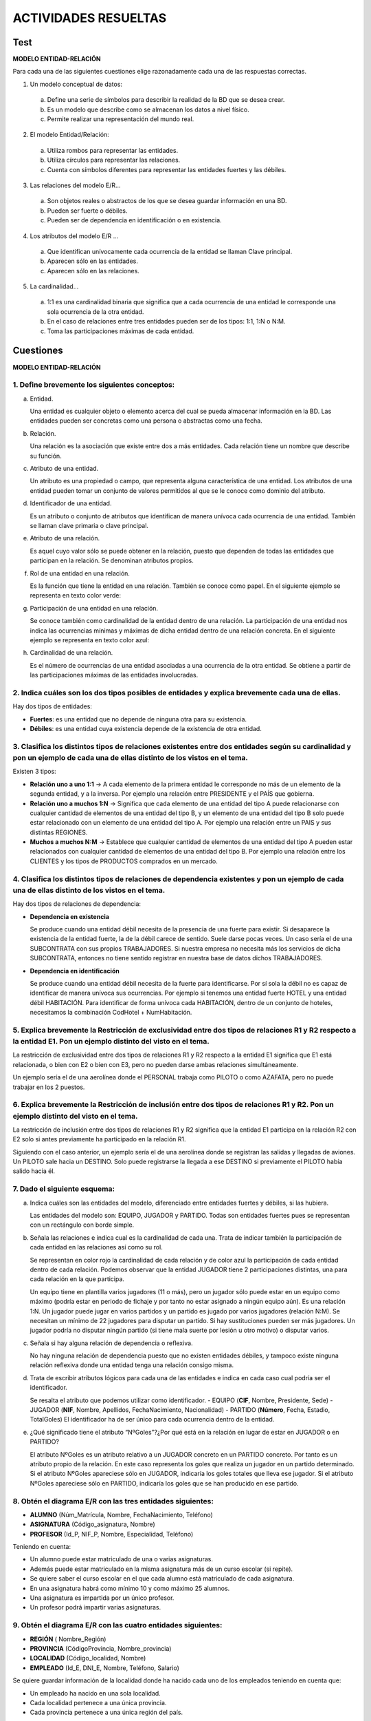 ACTIVIDADES RESUELTAS
======================


Test
-----

**MODELO ENTIDAD-RELACIÓN**

Para cada una de las siguientes cuestiones elige razonadamente cada una de las respuestas correctas.

1. Un modelo conceptual de datos:

  a. Define una serie de símbolos para describir la realidad de la BD que se desea crear.
  b. Es un modelo que describe como se almacenan los datos a nivel físico.
  c. Permite realizar una representación del mundo real.

2. El modelo Entidad/Relación:

  a. Utiliza rombos para representar las entidades.
  b. Utiliza círculos para representar las relaciones.
  c. Cuenta con símbolos diferentes para representar las entidades fuertes y las débiles.


3. Las relaciones del modelo E/R...

  a. Son objetos reales o abstractos de los que se desea guardar información en una BD.
  b. Pueden ser fuerte o débiles.
  c. Pueden ser de dependencia en identificación o en existencia.


4. Los atributos del modelo E/R ...

  a. Que identifican unívocamente cada ocurrencia de la entidad se llaman Clave principal.
  b. Aparecen sólo en las entidades.
  c. Aparecen sólo en las relaciones.


5. La cardinalidad...

  a. 1:1 es una cardinalidad binaria que significa que a cada ocurrencia de una entidad le corresponde una sola ocurrencia de la otra entidad.
  b. En el caso de relaciones entre tres entidades pueden ser de los tipos: 1:1, 1:N o N:M.
  c. Toma las participaciones máximas de cada entidad.




Cuestiones
-----------

**MODELO ENTIDAD-RELACIÓN**

1. Define brevemente los siguientes conceptos:
++++++++++++++++++++++++++++++++++++++++++++++

a) Entidad.

   Una entidad es cualquier objeto o elemento acerca del cual se pueda almacenar información en la BD. Las entidades pueden ser concretas como una persona o abstractas como una fecha.

b) Relación.

   Una relación es la asociación que existe entre dos a más entidades. Cada relación tiene un nombre que describe su función. 

c) Atributo de una entidad.

   Un atributo es una propiedad o campo, que representa alguna característica de una entidad. Los atributos de una entidad pueden tomar un conjunto de valores permitidos al que se le conoce como dominio del atributo.

d) Identificador de una entidad.

   Es un atributo o conjunto de atributos que identifican de manera unívoca cada ocurrencia de una entidad. También se llaman clave primaria o clave principal.

e) Atributo de una relación.

   Es aquel cuyo valor sólo se puede obtener en la relación, puesto que dependen de todas las entidades que participan en la relación. Se denominan atributos propios. 

f) Rol de una entidad en una relación.

   Es la función que tiene la entidad en una relación. También se conoce como papel. En el siguiente ejemplo se representa en texto color verde:

g) Participación de una entidad en una relación.

   Se conoce también como cardinalidad de la entidad dentro de una relación. La participación de una entidad nos indica las ocurrencias mínimas y máximas de dicha entidad dentro de una relación concreta. En el siguiente ejemplo se representa en texto color azul:

h) Cardinalidad de una relación.

   Es el número de ocurrencias de una entidad asociadas a una ocurrencia de la otra entidad. Se obtiene a partir de las participaciones máximas de las entidades involucradas.


2. Indica cuáles son los dos tipos posibles de entidades y explica brevemente cada una de ellas.
++++++++++++++++++++++++++++++++++++++++++++++++++++++++++++++++++++++++++++++++++++++++++++++++

Hay dos tipos de entidades: 

- **Fuertes**: es una entidad que no depende de ninguna otra para su existencia.
- **Débiles**: es una entidad cuya existencia depende de la existencia de otra entidad. 


3. Clasifica los distintos tipos de relaciones existentes entre dos entidades según su cardinalidad y pon un ejemplo de cada una de ellas distinto de los vistos en el tema.
++++++++++++++++++++++++++++++++++++++++++++++++++++++++++++++++++++++++++++++++++++++++++++++++++++++++++++++++++++++++++++++++++++++++++++++++++++++++++++++++++++++++++++++

Existen 3 tipos:

- **Relación uno a uno 1:1**  → A cada elemento de la primera entidad le corresponde no más de un elemento de la segunda entidad, y a la inversa. Por ejemplo una relación entre PRESIDENTE y el PAÍS que gobierna.
- **Relación uno a muchos 1:N** → Significa que cada elemento de una entidad del tipo A puede relacionarse con cualquier cantidad de elementos de una entidad del tipo B, y un elemento de una entidad del tipo B solo puede estar relacionado con un elemento de una entidad del tipo A. Por ejemplo una relación entre un PAIS y sus distintas REGIONES.
- **Muchos a muchos N:M** →  Establece que cualquier cantidad de elementos de una entidad del tipo A pueden estar relacionados con cualquier cantidad de elementos de una entidad del tipo B. Por ejemplo una relación entre los CLIENTES y los tipos de PRODUCTOS comprados en un mercado.


4. Clasifica los distintos tipos de relaciones de dependencia existentes y pon un ejemplo de cada una de ellas distinto de los vistos en el tema.
+++++++++++++++++++++++++++++++++++++++++++++++++++++++++++++++++++++++++++++++++++++++++++++++++++++++++++++++++++++++++++++++++++++++++++++++++++++++++

Hay dos tipos de relaciones de dependencia:

- **Dependencia en existencia**

  Se produce cuando una entidad débil necesita de la presencia de una fuerte para existir. Si desaparece la existencia de la entidad fuerte, la de la débil carece de sentido. Suele darse pocas veces. Un caso sería el de una SUBCONTRATA con sus propios TRABAJADORES.  Si nuestra empresa no necesita más los servicios de dicha SUBCONTRATA, entonces no tiene sentido registrar en nuestra base de datos dichos TRABAJADORES.

- **Dependencia en identificación**

  Se produce cuando una entidad débil necesita de la fuerte para identificarse. Por sí sola la débil no es capaz de identificar de manera unívoca sus ocurrencias. Por ejemplo si tenemos una entidad fuerte HOTEL y una entidad débil HABITACIÓN. Para identificar de forma unívoca cada HABITACIÓN, dentro de un conjunto de hoteles, necesitamos la combinación CodHotel + NumHabitación.


5. Explica brevemente la Restricción de exclusividad entre dos tipos de relaciones R1 y R2 respecto a la entidad E1. Pon un ejemplo distinto del visto en el tema.
++++++++++++++++++++++++++++++++++++++++++++++++++++++++++++++++++++++++++++++++++++++++++++++++++++++++++++++++++++++++++++++++++++++++++++++++++++++++++++++++++++

La restricción de exclusividad entre dos tipos de relaciones R1 y R2 respecto a la entidad E1 significa que E1 está relacionada, o bien con E2 o bien con E3, pero  no pueden darse ambas relaciones simultáneamente.

Un ejemplo sería el de una aerolínea donde el PERSONAL trabaja como PILOTO o como AZAFATA, pero no puede trabajar en los 2 puestos.


6. Explica brevemente la Restricción de inclusión entre dos tipos de relaciones R1 y R2. Pon un ejemplo distinto del visto en el tema.
++++++++++++++++++++++++++++++++++++++++++++++++++++++++++++++++++++++++++++++++++++++++++++++++++++++++++++++++++++++++++++++++++++++++

La restricción de inclusión entre dos tipos de relaciones R1 y R2 significa que la entidad E1 participa en la relación R2 con E2 solo si antes previamente ha participado en  la relación R1.


Siguiendo con el caso anterior, un ejemplo sería el de una aerolínea donde se registran las salidas y llegadas de aviones. Un PILOTO sale hacia un DESTINO. Solo puede registrarse la llegada a ese DESTINO si previamente el PILOTO había salido hacia él.


7. Dado el siguiente esquema:
++++++++++++++++++++++++++++++

.. image:: images/tema2-070.png


a. Indica cuáles son las entidades del modelo, diferenciado entre entidades fuertes y débiles, si las hubiera.

   Las entidades del modelo son: EQUIPO, JUGADOR y PARTIDO. Todas son entidades fuertes pues se representan con un rectángulo con borde simple. 

b. Señala las relaciones e indica cual es la cardinalidad de cada una. Trata de indicar también la participación de cada entidad en las relaciones así como su rol.

   Se representan en color rojo la cardinalidad de cada relación y de color azul la participación de cada entidad dentro de cada relación. Podemos observar que la entidad JUGADOR tiene  2 participaciones distintas, una para cada relación en la que participa.

   Un equipo tiene en plantilla varios jugadores (11 o más), pero un jugador sólo puede estar en un equipo como máximo (podría estar en periodo de fichaje y por tanto no estar asignado a ningún equipo aún). Es una relación 1:N.
   Un jugador puede jugar en varios partidos y un partido es jugado por varios jugadores (relación N:M). Se necesitan un mínimo de 22 jugadores para disputar un partido. Si hay sustituciones pueden ser más jugadores. Un jugador podría no disputar ningún partido (si tiene mala suerte por lesión u otro motivo) o disputar varios.

c. Señala si hay alguna relación de dependencia o reflexiva.

   No hay ninguna relación de dependencia puesto que no existen entidades débiles, y tampoco existe ninguna relación reflexiva donde una entidad tenga una relación consigo misma.

d. Trata de escribir atributos lógicos para cada una de las entidades e indica en cada caso cual podría ser el identificador.

   Se resalta el atributo que podemos utilizar como identificador.
   - EQUIPO (**CIF**, Nombre, Presidente, Sede)
   - JUGADOR (**NIF**, Nombre, Apellidos, FechaNacimiento, Nacionalidad)
   - PARTIDO (**Número**, Fecha, Estadio, TotalGoles)
   El identificador ha de ser único para cada ocurrencia dentro de la entidad.

e. ¿Qué significado tiene el atributo “NºGoles”?¿Por qué está en la relación en lugar de estar en JUGADOR o en PARTIDO? 

   El atributo NºGoles es un atributo relativo a un JUGADOR concreto en un PARTIDO concreto. Por tanto es un atributo propio de la relación. En este caso representa los goles que realiza un jugador en un partido determinado. 
   Si el atributo NºGoles apareciese sólo en JUGADOR, indicaría los goles totales que lleva ese jugador.
   Si el atributo NºGoles apareciese sólo en PARTIDO, indicaría los goles que se han producido en ese partido.


8. Obtén el diagrama E/R con las tres entidades siguientes:
+++++++++++++++++++++++++++++++++++++++++++++++++++++++++++

- **ALUMNO** (Núm_Matrícula, Nombre, FechaNacimiento, Teléfono)
- **ASIGNATURA** (Código_asignatura, Nombre)
- **PROFESOR** (Id_P, NIF_P, Nombre, Especialidad, Teléfono)

Teniendo en cuenta:

- Un alumno puede estar matriculado de una o varias asignaturas.
- Además puede estar matriculado en la misma asignatura más de un curso escolar (si repite).
- Se quiere saber el curso escolar en el que cada alumno está matriculado de cada asignatura.
- En una asignatura habrá como mínimo 10 y como máximo 25 alumnos.
- Una asignatura es impartida por un único profesor.
- Un profesor podrá impartir varias asignaturas.

.. image:: images/Tema2-Cuestion08.png


9. Obtén el diagrama E/R con las cuatro entidades siguientes:
+++++++++++++++++++++++++++++++++++++++++++++++++++++++++++++

- **REGIÓN** ( Nombre_Región)
- **PROVINCIA** (CódigoProvincia, Nombre_provincia)
- **LOCALIDAD** (Código_localidad, Nombre)
- **EMPLEADO** (Id_E, DNI_E, Nombre, Teléfono, Salario)

Se quiere guardar información de la localidad donde ha nacido cada uno de los empleados teniendo en cuenta que:

- Un empleado ha nacido en una sola localidad.
- Cada localidad pertenece a una única provincia.
- Cada provincia pertenece a una única región del país.

.. image:: images/Tema2-Cuestion09.png


10. Obtén el diagrama E/R con las dos entidades siguientes:
++++++++++++++++++++++++++++++++++++++++++++++++++++++++++++

- **EMPLEADO** (Id_E, DNI_E, Nombre, Teléfono, Salario)
- **DEPARTAMENTO** (Código_D, Nombre, Localización)

Teniendo en cuenta:

- Un empleado pertenece a un único departamento y en un departamento puede haber varios empleados. Pero sólo uno será el jefe del departamento.
- Un empleado podrá ser jefe o no. Si no es jefe, su jefe será el del departamento al que pertenece.

A continuación se presentan 3 soluciones. Ninguna de ellas es totalmente satisfactoria, puesto que para ello deberíamos crear una entidad separada para JEFE.
La solución 1 no nos asegura que el Jefe de un Empleado trabaje en el mismo Departamento. Igual sucede con la solución 2. La solución 3 es la mejor, aunque en este caso podrían darse varios Jefes en un Departamento.


**Solución 1**

.. image:: images/Tema2-Cuestion10a.png

**Solución 2**

.. image:: images/Tema2-Cuestion10b.png

**Solución 3**

.. image:: images/Tema2-Cuestion10c.png


11. Obtén el diagrama E/R para el siguiente supuesto.
+++++++++++++++++++++++++++++++++++++++++++++++++++++

Una empresa dedicada a la instalación de dormitorios juveniles a medida quiere realizar una base de datos donde se reflejen las ventas y montajes, para lo cual se tiene en cuenta:

- Cada modelo de dormitorio lo debe montar, al menos, dos montadores.
- El mismo montador puede montar varios modelos de dormitorios.
- De cada modelo dormitorio nos interesa conocer su código de modelo.
- El mismo montador puede montar el mismo modelo en diferentes fechas. Nos interesa conocer la fecha en la que realiza cada montaje.
- De un montador nos interesa su NIF, nombre, dirección, teléfono de contacto y el número de dormitorios que ha montado de cada modelo.
- Cada modelo de dormitorio puede ser comprado por uno o varios clientes y el mismo cliente podrá comprar uno o varios dormitorios. De un cliente nos interesa su NIF, nombre, dirección, teléfono y fecha de compra de cada modelo.

.. image:: images/Tema2-Cuestion11.png

.. note:: 
   
   Para obtener la cantidad total de dormitorios de un modelo montados por un montador no debemos poner ningún atributo. En la base de datos final sumaremos los registros que aparecen en la tabla "monta" correspondientes al montador y modelo deseados. 

12. Se desea diseñar una base de datos sobre la información de las reservas de una empresa dedicada al alquiler de automóviles teniendo en cuenta que:
++++++++++++++++++++++++++++++++++++++++++++++++++++++++++++++++++++++++++++++++++++++++++++++++++++++++++++++++++++++++++++++++++++++++++++++++++++++++++++++++++++++++

- Un determinado cliente puede tener en un momento dado hechas varias reservas.
- De cada cliente se desea almacenar su DNI, nombre, dirección y teléfono.
- Además dos clientes se diferencian por un único código.
- De cada reserva es importante registrar su número de identificación, la fecha de inicio y final de la reserva, el precio total.
- De cada coche se requiere la matrícula, el modelo, el color y la marca. Cada coche tiene un precio de alquiler por hora.
- Además en una reserva se pueden incluir varios coches de alquiler. Queremos saber los coches que incluye cada reserva y los litros de gasolina en el depósito en el momento de realizar la reserva, pues se cobrarán aparte.
- Cada cliente puede ser avalado por otro cliente de la empresa.

.. image:: images/Tema2-Cuestion12.png


13. Tenemos esta información sobre una cadena editorial:
++++++++++++++++++++++++++++++++++++++++++++++++++++++++

- La editorial tiene varias sucursales, con su domicilio, teléfono y un código de sucursal.
- Cada sucursal tiene varios empleados, de los cuales tendremos sus datos personales, DNI y teléfono. Un empleado trabaja en una única sucursal.
- En cada sucursal se publican varias revistas, de las que almacenaremos su título, número de registro, periodicidad y tipo.
- La editorial tiene periodistas (que no trabajan en las sucursales) que pueden escribir artículos para varias revistas. Almacenaremos los mismos datos que para los empleados, añadiendo su especialidad.
- Para cada revista, almacenaremos información de cada número, que incluirá la fecha, número de páginas y el número de ejemplares vendidos.


.. image:: images/Tema2-Cuestion13.png

.. note:: 
   
   Los atributos discriminantes de las entidades débiles se muestran con un círculo verde oscuro.

14. La cadena de Video-Clubs Glob-Gusters ha decidido, para mejorar su servicio, emplear una base de datos para almacenar la información referente a las películas que ofrece en alquiler. 
+++++++++++++++++++++++++++++++++++++++++++++++++++++++++++++++++++++++++++++++++++++++++++++++++++++++++++++++++++++++++++++++++++++++++++++++++++++++++++++++++++++++++++++++++++++++++++++++++

Esta información es la siguiente:

- Una película se caracteriza por su título, nacionalidad, productora y fecha. Puede haber varias películas con el mismo título pero rodadas en fechas distintas.
- En una película pueden participar varios actores (nombre, nacionalidad, sexo) algunos de ellos como actores principales.
- Una película está dirigida por un director (nombre, nacionalidad).
- De cada película se dispone de uno o varios ejemplares diferenciados por un número de ejemplar y caracterizados por su estado de conservación.
- Un ejemplar se puede encontrar alquilado a algún socio (DNI, nombre, dirección, teléfono) . Se desea almacenar la fecha de comienzo del alquiler y la de devolución.
- Un socio tiene que ser avalado por otro socio que responda de él en caso de tener problemas en el alquiler.
Los atributos discriminantes de las entidades débiles se muestran con un círculo verde oscuro.


.. image:: images/Tema2-Cuestion14.png

15. Diseñar un esquema E/R que recoja la organización de un sistema de información en el que se quiere tener los datos sobre municipios, viviendas y personas. 
+++++++++++++++++++++++++++++++++++++++++++++++++++++++++++++++++++++++++++++++++++++++++++++++++++++++++++++++++++++++++++++++++++++++++++++++++++++++++++++++++++++++++++++++++++++++++++++++++

Cada persona sólo puede habitar una vivienda, pero puede ser propietaria de varias. También nos interesa la relación de las personas con su cabeza de familia.


.. image:: images/Tema2-Cuestion15.png

.. note::
   
   Suponemos que existe un único cabeza de familia por vivienda y establecemos una restricción de relación de inclusión para exigir que dicho cabeza de familia viva en dicha vivienda. Pueden existir viviendas vacías, en las que no viva nadie.
   Hemos supuesto que una persona sólo puede vivir en una casa. 

16. Se desea diseñar una BD de una entidad bancaria que contenga información sobre los clientes, las cuentas, las sucursales y las transacciones producidas. 
+++++++++++++++++++++++++++++++++++++++++++++++++++++++++++++++++++++++++++++++++++++++++++++++++++++++++++++++++++++++++++++++++++++++++++++++++++++++++++++++++++++++++++++++++++++++++++++++++


Construir el Modelo E/R teniendo en cuenta las siguientes restricciones:

- Una transacción viene determinada por un número de transacción (único para cada cuenta), la fecha y la cantidad.
- Un cliente puede tener muchas cuentas.
- Una cuenta puede ser de muchos clientes.
- Una cuenta sólo puede estar en una sucursal.

.. image:: images/Tema2-Cuestion16.png

.. note:: 
   
   Los atributos discriminantes de las entidades débiles se muestran con un círculo verde oscuro.

17. Una base de datos para una pequeña empresa debe contener información acerca de clientes, artículos y pedidos. 
++++++++++++++++++++++++++++++++++++++++++++++++++++++++++++++++++++++++++++++++++++++++++++++++++++++++++++++++++

Hasta el momento se registran los siguientes datos en documentos varios:

- Para cada cliente: Número de cliente (único), Direcciones de envío (varias por cliente), Saldo, Límite de crédito, Descuento.
- Para cada artículo: Número de artículo (único), Fábricas que lo distribuyen, Existencias de ese artículo en cada fábrica, Descripción del artículo.
- Para cada pedido: Cada pedido se registrará en un documento impreso que tiene una cabecera y el cuerpo del pedido. - Para generar dicho informe se necesitará la siguiente información:
- La cabecera está formada por el número de cliente, dirección de envío y fecha del pedido.
- El cuerpo del pedido son varias líneas, en cada línea se especifican el número del artículo pedido y la cantidad.
- Además, se ha determinado que se debe almacenar la información de las fábricas. Sin embargo, dado el uso de distribuidores, se usará: Número de la fábrica (único) y Teléfono de contacto.
- Y se desean ver cuántos artículos (en total) provee la fábrica. También, por información estratégica, se podría incluir información de fábricas alternativas respecto de las que ya fabrican artículos para esta empresa.

.. image:: images/Tema2-Cuestion17.png

18. Se pide hacer el diagrama ER para la base de datos que represente esta información. Le contratan para hacer una BD que permita apoyar la gestión de un sistema de ventas.
+++++++++++++++++++++++++++++++++++++++++++++++++++++++++++++++++++++++++++++++++++++++++++++++++++++++++++++++++++++++++++++++++++++++++++++++++++++++++++++++++++++++++++++++++++++++++++++++++

La empresa necesita llevar un control de proveedores, clientes, productos y ventas. Un proveedor tiene un código único, nombre, dirección, teléfono y página web. Un cliente también tiene un código único, nombre, dirección, pero puede tener varios teléfonos de contacto. La dirección se entiende por calle, número, comuna y ciudad.

Un producto tiene un id único, nombre, precio actual, stock y nombre del proveedor. Además se organizan en categorías, y cada producto va sólo en una categoría. Una categoría tiene id, nombre y descripción. Por razones de contabilidad, se debe registrar la información de cada venta con un id, fecha, cliente, descuento y monto final. Además se debe guardar el precio al momento de la venta, la cantidad vendida y el monto total por el producto. 

.. image:: images/Tema2-Cuestion18.png

**MODELO ENTIDAD-RELACIÓN EXTENDIDO**

19. El departamento de formación de una empresa desea construir una base de datos para planificar y gestionar la formación de sus empleados.
+++++++++++++++++++++++++++++++++++++++++++++++++++++++++++++++++++++++++++++++++++++++++++++++++++++++++++++++++++++++++++++++++++++++++++++++++++++++++++++++++++++++++++++++++++++++++++++++++

La empresa organiza cursos internos de formación de los que se desea conocer el código de curso, el nombre, una descripción, el número de horas de duración y el coste del curso.

Un curso puede tener como prerrequisito haber realizado otro u otros previamente, y a su vez, la realización de un curso puede ser prerrequisito de otros. Un curso que es un prerrequisito de otro puede serlo de forma obligatoria o sólo recomendable.

Un mismo curso tiene diferentes ediciones, es decir, se imparte en diferentes lugares, fechas y con diferentes horarios (intensivo, de mañana o de tarde). En una misma fecha de inicio sólo puede impartirse una edición de un mismo curso.

Los cursos se imparten por personal de la propia empresa.

De los empleados se desea almacenar su código de empleado, nombre y apellidos, dirección, teléfono, NIF (Número de Identificación Fiscal), fecha de nacimiento, nacionalidad, sexo, firma y salario, así como si está o no capacitado para impartir cursos.

Un mismo empleado puede ser docente en una edición de un curso y alumno en otra edición, pero nunca puede ser ambas cosas a la vez (en una misma edición de curso o lo imparte o lo recibe).

Realiza el Modelo Entidad/Relación

.. image:: images/Tema2-Cuestion19.png

> Los atributos discriminantes de las entidades débiles se muestran con un círculo verde oscuro.
> Suponemos que cada edición de un curso puede ser impartida por un único docente.
> Establecemos una restricción de exclusión entre las relaciones recibe e imparte.

20. Una Empresa decide informatizar su gestión de nóminas. Del resultado del análisis realizado, se obtienen las siguientes informaciones:
+++++++++++++++++++++++++++++++++++++++++++++++++++++++++++++++++++++++++++++++++++++++++++++++++++++++++++++++++++++++++++++++++++++++++++++++++++++++++++++++++++++++++++++++++++++++++++++++++

- A cada empleado se le entregan múltiples nóminas a lo largo de su vida laboral en la empresa y al menos una mensualmente.
- A cada empleado se le asigna un número de empleado en el momento de su incorporación a la empresa, y éste es el número usado a efectos internos de identificación. Además, se registran el Número de Identificación Fiscal del empleado, nombre, número de hijos, porcentaje de retención para Hacienda, datos de cuenta corriente en la que se le ingresa el dinero (banco, sucursal y número de cuenta) y departamentos en los que trabaja.
- Un empleado puede trabajar en varios departamentos y en cada uno de ellos trabajará con un función distinta.
- De un departamento se mantiene el nombre y cada una de sus posibles sedes.
- Son datos propios de una nómina el ingreso total percibido por el empleado y el descuento total aplicado.
- La distinción entre dos nóminas se hará, además de mediante el número de identificación del empleado, mediante el ejercicio fiscal y número de mes al que pertenece y con un número de orden en el caso de varias nóminas recibidas el mismo mes.
- Cada nómina consta de varias líneas (al menos una de ingresos) y cada línea se identifica por un número de línea dentro de la correspondiente nómina.
- Una línea puede corresponder a un ingreso o a un descuento. En ambos casos, se recoge la cantidad que corresponde a la línea (en positivo si se trata de un ingreso o en negativo si se trata de un descuento); en el caso de los descuentos, se recoge la base sobre la cual se aplica y el porcentaje que se aplica para el cálculo de éstos.
- Toda línea de ingreso de una nómina responde a un único concepto retributivo.
- En un mismo justificante, puede haber varias líneas que respondan al mismo concepto retributivo.
- De los conceptos retributivos se mantiene un código y una descripción.

Realiza el Modelo Entidad/Relación

.. image:: images/Tema2-Cuestion20.png

.. note:: 

   Los atributos discriminantes de las entidades débiles se muestran con un círculo verde oscuro.
   Suponemos que en una misma sede se ubica un único departamento. Si hubiésemos supuesto que podría haber varios, la relación sería N:M. Suponemos que para cada empleado tenemos una sola cuenta para el ingreso de nómina.

21. La ministra de Medio Ambiente ha decidido crear un sistema de información sobre los parques naturales gestionados por cada comunidad autónoma. 
+++++++++++++++++++++++++++++++++++++++++++++++++++++++++++++++++++++++++++++++++++++++++++++++++++++++++++++++++++++++++++++++++++++++++++++++++++++++++++++++++++++++++++++++++++++++++++++++++

Después de realizar un detallado análisis, se ha llegado a las siguientes conclusiones:

- Una comunidad autónoma (CA) puede tener varios parques naturales. En toda comunidad autónoma existe uno y sólo un organismo responsable de los parques. Un parque puede estar compartido por más de una comunidad.
- Un parque natural se identifica por un nombre, fue declarado en una fecha, se compone de varias áreas identificadas por un nombre y caracterizadas por una determinada extensión. Por motivos de eficiencia se desea favorecer las consultas referentes al número de parques existentes en cada comunidad y la superficie total declarada parque natural en cada CA.
- En cada área forzosamente residen especies que pueden ser de tres tipos: vegetales, animales y minerales. Cada especie tiene una denominación científica, una denominación vulgar y un número inventariado de individuos por área. De las especies vegetales se desea saber si tienen floración y en qué periodo se produce ésta; de las animales se desea saber su tipo de alimentación (herbívora, carnívora u omnívora) y sus periodos de celo; de las minerales se	desea saber si se trata de cristales o de rocas.
- Además, interesa registrar qué especies sirven de alimento a otras especies, teniendo en cuenta que ninguna especie mineral se considera alimento de cualquier otra especie y que una especie vegetal no se alimenta de ninguna otra especie.
- Del personal del parque se guarda el DNI, número de seguridad social, nombre, dirección, teléfonos (domicilio, móvil) y sueldo. Se distinguen los siguientes tipos de personal:

  - Personal de gestión: registra los datos de los visitantes del parque y están destinados en una entrada del parque (las entradas se identifican por un número).
  - Personal de vigilancia: vigila un área determinada del parque que recorre en un vehículo (tipo y matrícula).
  - Personal investigador: Tiene una titulación que ha de recogerse y pueden realizar (incluso conjuntamente) proyectos de investigación sobre una determinada especie. Un proyecto de investigación tiene un presupuesto y un periodo de realización. 
  - Personal de conservación: mantiene y conserva un área determinada del parque. Cada uno lo realiza en una especialidad determinada (limpieza, caninos...). 

- Un visitante (DNI, nombre, domicilio y profesión) debe alojarse dentro de los alojamientos de que dispone el parque; éstos tienen una capacidad limitada y tienen una determinada categoría. 
- Los alojamientos organizan excursiones al parque, en vehículo o a pie, en determinados días de la semana y a una hora determinada. A estas excursiones puede acudir cualquier visitante del parque.
- Por comodidad, suponemos que un visitante tiene, obligatoriamente, que alojarse en el parque. Suponemos también, que cada vigilante tiene su vehículo propio que sólo utiliza él. 


.. image:: images/Tema2-Cuestion21.png

.. note::
 
   Por motivos de claridad no representaremos en el diagrama los atributos de las entidades. Sólo aparecerán en él los atributos propios de las relaciones.
   Los atributos de cada entidad son los siguientes (clave principal en negrita):


	- ComunidadAutónoma → **CodCA**, Nombre, OrgResponsable.
	- ParqueNatural → **CodPN**, Nombre, FechaDeclaración.
	- Entrada → **CodEntrada**.
	- Área → **Nombre**, Extensión.
	- Personal → **DNI**, NSS, Nombre, Dirección, TfnoDomicilio, TfnoMóvil, Sueldo.
	- Investigador → Titulación.
	- Conservador → Tarea.
	- Gestor → .
	- Vigilante → .
	- Vehículo → **Matrícula**, Tipo. 
	- Proyecto → **CodProy**, Presupuesto, FechaInicio, FechaFin.
	- Especie → **CodEspecie**, NombreCientífico, NombreVulgar.
	- Animal → Alimentación (carnívoro, herbívoro, omnívoro), PeriodoCelo.
	- Vegetal → Floración (sí,no), PeriodoFloración.
	- Mineral → Tipo (cristal, roca).
	- Visitante → **DNI**, Nombre, Domicilio, Profesión.
	- Alojamiento → **CodAlojamiento**, Categoría, Capacidad.
	- Excursión → **CodExcursión**, Fecha, Hora, Pie (sí/no).
    
    
Para algunos atributos hemos puesto entre paréntesis el dominio de valores que admite.



**MODELO RELACIONAL**

En las soluciones aparece primero el diagrama Entidad-Relación de referencia por motivos de completitud.

22. Obtén el diagrama Relacional a partir el E/R obtenido en la cuestión 8.
+++++++++++++++++++++++++++++++++++++++++++++++++++++++++++++++++++++++++++++

El diagrama E/R es:

.. image:: images/Tema2-Cuestion08.png

Su diagrama Relacional es:

.. image:: images/Tema2-Cuestion22.png

.. note::
   
   Hemos añadido CursoEscolar como parte de la clave principal de la tabla Recibe porque un alumno puede estar matriculado varias veces de la misma asignatura. Esto haría que la pareja (NumMat,CodAsignatura) se pudiese repetir y, por tanto, no sirviese como clave principal.


23. Obtén el diagrama Relacional a partir el E/R obtenido en la cuestión 9.
++++++++++++++++++++++++++++++++++++++++++++++++++++++++++++++++++++++++++++++++++

El diagrama E/R es:

.. image:: images/Tema2-Cuestion09.png

Su diagrama Relacional es:

.. image:: images/Tema2-Cuestion23.png


24. Obtén el diagrama Relacional a partir el E/R obtenido en la cuestión 10.
++++++++++++++++++++++++++++++++++++++++++++++++++++++++++++++++++++++++++++++++++++++

**Solución 1**

El diagrama E/R es:

.. image:: images/Tema2-Cuestion10a.png

Su diagrama Relacional es:

.. image:: images/Tema2-Cuestion24a.png


**Solución 2**

Su diagrama E/R es:

.. image:: images/Tema2-Cuestion10b.png

Su diagrama Relacional es:

.. image:: images/Tema2-Cuestion24b.png


**Solución 3**

El diagrama E/R es:

.. image:: images/Tema2-Cuestion10c.png

Su diagrama Relacional es:

.. image:: images/Tema2-Cuestion24c.png


**Solución final**

El diagrama E/R es:

.. image:: images/Tema2-Cuestion10d.png

Su diagrama Relacional es:

.. image:: images/Tema2-Cuestion24d.png


25. Obtén el diagrama Relacional a partir el E/R obtenido en la cuestión 11.
++++++++++++++++++++++++++++++++++++++++++++++++++++++++++++++++++++++++++++++++++

El diagrama E/R es:

.. image:: images/Tema2-Cuestion11.png

Su diagrama Relacional es:

.. image:: images/Tema2-Cuestion25.png


.. note::

  Un mismo cliente puede comprar un modelo en distintas fechas. Por tanto la combinación (NIF_C, Modelo) puede repetirse, por tanto no podría funcionar como PK. Si añadimos FechaCompra a la clave primaria sí, siempre que entendamos que no puede comprar el mismo modelo varias veces el mismo día.  Igualmente ocurre en la relación del montador con el modelo de dormitorio.


26. Obtén el diagrama Relacional a partir el E/R obtenido en la cuestión 12.
+++++++++++++++++++++++++++++++++++++++++++++++++++++++++++++++++++++++++++++++

El diagrama E/R es:

.. image:: images/Tema2-Cuestion12.png

Su diagrama Relacional es:

.. image:: images/Tema2-Cuestion26.png


27. Obtén el diagrama Relacional a partir el E/R obtenido en la cuestión 13.
+++++++++++++++++++++++++++++++++++++++++++++++++++++++++++++++++++++++++++++++++++

El diagrama E/R es:

.. image:: images/Tema2-Cuestion13.png

Su diagrama Relacional es:

.. image:: images/Tema2-Cuestion27.png


28. Obtén el diagrama Relacional a partir el E/R obtenido en la cuestión 14.
++++++++++++++++++++++++++++++++++++++++++++++++++++++++++++++++++++++++++++++

El diagrama E/R es:

.. image:: images/Tema2-Cuestion14.png

Su diagrama Relacional es:

.. image:: images/Tema2-Cuestion28.png



29. Obtén el diagrama Relacional a partir el E/R obtenido en la cuestión 15.
+++++++++++++++++++++++++++++++++++++++++++++++++++++++++++++++++++++++++++++

El diagrama E/R es:

.. image:: images/Tema2-Cuestion15.png

Su diagrama Relacional es:

.. image:: images/Tema2-Cuestion29.png



30. Obtén el diagrama Relacional a partir el E/R obtenido en la cuestión 16.
++++++++++++++++++++++++++++++++++++++++++++++++++++++++++++++++++++++++++++++

El diagrama E/R es:

.. image:: images/Tema2-Cuestion16.png

Su diagrama Relacional es:

.. image:: images/Tema2-Cuestion30.png


31. Obtén el diagrama Relacional a partir el E/R obtenido en la cuestión 17.
++++++++++++++++++++++++++++++++++++++++++++++++++++++++++++++++++++++++++++++

El diagrama E/R es:

.. image:: images/Tema2-Cuestion17.png

Su diagrama Relacional es:

.. image:: images/Tema2-Cuestion31.png


32. Obtén el diagrama Relacional a partir el E/R obtenido en la cuestión 18.
++++++++++++++++++++++++++++++++++++++++++++++++++++++++++++++++++++++++++++++

El diagrama E/R es:

.. image:: images/Tema2-Cuestion18.png

Su diagrama Relacional es:

.. image:: images/Tema2-Cuestion32.png


33. Obtén el diagrama Relacional a partir el E/R obtenido en la cuestión 19.
++++++++++++++++++++++++++++++++++++++++++++++++++++++++++++++++++++++++++++++

El diagrama E/R es:

.. image:: images/Tema2-Cuestion19.png

Su diagrama Relacional es:

.. image:: images/Tema2-Cuestion33.png


34. Obtén el diagrama Relacional a partir el E/R obtenido en la cuestión 20.
++++++++++++++++++++++++++++++++++++++++++++++++++++++++++++++++++++++++++++++

El diagrama E/R es:

.. image:: images/Tema2-Cuestion20.png

Su diagrama Relacional es:


Vamos a realizar una aproximación inicial y después simplificaremos el esquema.

**Solución 1**

Dentro de la tabla Empleado descomponemos el atributo compuesto Cuenta en 3 campos. Como resulta, además, que la Cuenta participa en otras relaciones, creamos una tabla para ella.

.. image:: images/Tema2-Cuestion34a.png

**Solución 2**

Como se puede observar en la solución anterior nos quedaban claves primarias compuestas por numerosos campos. Podemos simplificar esto creando un nueva clave primaria para su identificación (posteriormente puede implementarse mediante un código autononúmerico) y pasando la clave primaria compuesta anterior a clave alternativa. Para no perder contenido semántico debemos establecer una restricción de unicidad en dicha clave alternativa. 
Asimismo hemos eliminado la tabla Línea, puesto que no participa en ninguna relación fuera la jerarquía, y sus campos han pasado a las entidades subtipo.

.. image:: images/Tema2-Cuestion34b.png


35. Obtén el diagrama Relacional a partir el E/R obtenido en la cuestión 21.
++++++++++++++++++++++++++++++++++++++++++++++++++++++++++++++++++++++++++++++

El diagrama E/R es:

.. image:: images/Tema2-Cuestion21.png

Su diagrama Relacional es:

.. image:: images/Tema2-Cuestion35.png



Prácticas
----------

**MODELO ENTIDAD-RELACIÓN**

PRÁCTICA 1 
+++++++++++

.. admonition:: PLANTEAMIENTO

   OBJETIVO: Aprender el uso básico del programa Dia, que utilizaremos para para realizar diagramas. En concreto diagramas ER extendidos y relacionales.

   ENUNCIADO: Instala el programa Dia y la hoja de símbolos EER.zip para los símbolos utilizados en diagramas Entidad-Relación extendidos. Con la ayuda del profesor, examina la forma de uso de dicho programa.

Para ello deberás seguir los siguientes pasos:

1. Descarga de la plataforma Moodle el programa Dia.
2. Procede a su instalación.
3. Ejecutalo por primera vez para que se cree una subcarpeta .dia en tu directorio personal.

.. image:: images/tema2-072.png

4. Descarga de la plataforma Moodle el archivo EER.zip que contiene los símbolos necesarios para diagramas E/R extendidos (Extended Entity-Relationship).
5. Copia este archivo a la subcarpeta .dia y descomprímelo ahí.

.. image:: images/tema2-073.png

6. Se generará un nuevo archivo LICENSE y dos carpetas:  shapes y sheets.
7. Reinicia el programa Dia.
8. Debajo de las herramientas, selecciona Otras hojas → EER.

.. image:: images/tema2-074.png
.. image:: images/tema2-075.png



PRÁCTICA 2
+++++++++++

.. admonition:: PLANTEAMIENTO
 
   OBJETIVO: Recordar todo lo visto en el tema 1 ahora que ya somos capaces de crear diagramas que modelen la realidad de nuestro problemas.
   
   ENUNCIADO: Responde a las siguientes cuestiones.

Con ayuda de el profesor y lo visto sobre el tema referente al modelo relacional deberás:


a) Realizar el paso a tablas de la cuestión 6.2.8.

- ALUMNO (Núm_Matrícula, Nombre, FechaNacimiento, Teléfono)
- ASIGNATURA (Código_asignatura, Nombre)
- PROFESOR (Id_P, NIF_P, Nombre, Especialidad, Teléfono)

b) Crea la BD que resulta en Microsoft ACCESS o LibreOffice BASE eligiendo los tipos de datos y las restricciones.
c) Introduce 7 registros en la tabla ASIGNATURAS, 4 en la tabla PROFESORES y 15 en la tabla ALUMNOS. Además resultará una tabla MATRÍCULAS que deberás completar con el curso escolar en que cada alumno ha estado matriculado de cada asignatura. Asígnalos como estimes más oportuno. Recuerda que en cada asignatura habrá un mínimo de 10 alumnos.
d) En la tabla PROFESORES mueva la columna TELEFONO a la izquierda de la columna ESPECIALIDAD. Pruebe otros movimientos.
e) Oculte las columnas Fecha_nac y Tlfno de la tabla ALUMNOS. Vuelva a mostrarlas. Pruebe otras.
f) Diseñar una consulta del tipo Eliminación capaz de eliminar de la tabla ALUMNOS solo aquellos registros comprendidos entre dos fechasNac límite que nos deberá preguntar cada vez que ejecutemos la consulta (Parametros).
g) Crea una nueva consulta en la que muestres el no de matrícula, el nombre y la asignatura en la que está o ha estado matriculado cada alumno, incluyendo el curso de la matrícula.
h) Crea un formulario para la consulta que hemos creado en el punto anterior. El formulario deberá ser de Tipo Tabular y con todos los campos de la consulta.
i) Crea un informe para la consulta anterior. El informe será de tipo tabular con todos los campos de la consulta y deberá estar ordenado por NoMatrícula.
j) Modifica el aspecto del titulo del formulario añadiendo colores, bordes y cambiando el tipo de letra.


PRÁCTICA 3
+++++++++++

.. admonition:: PLANTEAMIENTO

	OBJETIVO: Recordar todo lo visto en el tema 1 ahora que ya somos capaces de crear diagramas que modelen la realidad de nuestro problemas.

	ENUNCIADO: Responde a las siguientes cuestiones.


Con ayuda del profesor deberás:

a) Realizar el paso a tablas de la cuestión 6.2.10.
b) Crea la BD que resulta en Microsoft ACCESS o LibreOffice BASE eligiendo los tipos de datos y las restricciones. 
c) Introduce registros en cada una de las tablas.
d) Inventa cinco consultas y ejecútalas.
e) Para una de las consultas anteriores Crea un formulario de tipo Tabular y modifica un poco su aspecto.
f) Para la misma consulta que hayas elegido en el apartado anterior, crea un informe de Tipo Tabular y con todos los campos de la consulta.


**MODELO ENTIDAD-RELACIÓN EXTENDIDO**

PRÁCTICA 4
+++++++++++

.. admonition:: PLANTEAMIENTO

	OBJETIVO: Recordar todo lo visto previamente y ampliarlo con lo nuevo aprendido en este tema.
	
	ENUNCIADO: Resuelve los apartados siguientes.


a) Realizar el modelo Entidad-Relación para modelar la situación real siguiente:

- Queremos crear una base de datos para una empresa que fabrica y distribuye electrodomésticos. Debe contener información acerca de los departamentos, los empleados, los artículos, los clientes y los pedidos.
- De los departamentos queremos saber su código de identificación y el presupuesto medio con el que cuenta. Dicho presupuesto medio no podrá superar nunca los 60.000 €. Los departamentos se agrupan en sectores: Financiero, Productivo, Recursos Humanos y Ventas. De los departamentos financieros queremos saber también y su dirección y la entidad bancaria con la que trabajan. De los departamentos del sector productivo queremos conocer los artículos que fabrican.
- De los empleados guardaremos su NIF, nombre, dirección, fecha de nacimiento y departamento en el que trabajan. Cada empleado trabaja en un único departamento.
- De cada artículo: Número de artículo (único), nombre, Departamento que lo fabrica y existencias de ese artículo en cada departamento.
- Para cada cliente: Número de cliente (único), Direcciones de envío (varias por cliente), Saldo, Límite de crédito (depende del cliente, pero en ningún caso debe superar los 18.000 €), Descuento.
- Para cada pedido: número del pedido (único para cada cliente), dirección de envío y fecha del pedido.
- Además queremos saber el número de artículos de cada tipo que incluye cada pedido.

b) Con ayuda de la profesor, obtendrás el modelo relacional que aprenderás a realizar un poco más adelante.
c) Crea la BD que resulta en Microsoft ACCESS o LibreOffice BASE eligiendo los tipos de datos y las restricciones.
d) Introduce registros en cada una de las tablas.
e) Inventa cinco consultas y ejecútalas.
f) Para una de las consultas anteriores Crea un formulario de tipo Tabular y modifica un poco su aspecto.
g) Para la misma consulta que hayas elegido en el apartado anterior, crea un informe de Tipo Tabular y con todos los campos de la consulta.


**MODELO RELACIONAL**

PRÁCTICA 5
++++++++++

.. admonition:: PLANTEAMIENTO
   
   OBJETIVO: Recordar todo lo visto y ampliarlo con lo nuevo aprendido.
   
   ENUNCIADO: Resuelve los apartados siguientes.

A continuación mostramos un modelo E/R (hemos simplificado el número de atributos) del que se ha obtenido el correspondiente esquema relacional.

.. image:: images/tema2-076.png


a) Crea la BD en un SGBD doméstico (Microsoft ACCESS o LibreOffice BASE) teniendo en cuenta la siguiente información adicional:

.. image:: images/tema2-078.png

.. csv-table:: CLIENTE	
   :header: CAMPO, TIPO, TAMAÑO, PREDETERMINADO, VALIDACIÓN

   Código Cliente, Autonumérico,,,
   Nombre, Texto, 50,,No vacío
   Apellidos, Texto, 50,,
   Empresa, Texto, 50,,
   Puesto, Texto, 50,,
   Dirección, Texto, 50,,
   Población, Texto, 25, Écija,
   CP, Texto, 5, 41400,
   Provincia, Texto, 25, Sevilla,
   Teléfono, Texto, 9,,
   Fecha_Nacimiento, Fecha/hora,,,


.. csv-table:: ARTÍCULO
   :header: CAMPO, TIPO, PROPIEDADES, PREDETERMINADO, VALIDACIÓN

   Código Artículo, Autonumérico,,,
   Nombre, Texto,,,No vacío
   Descripción, Texto,,,No vacío
   Precio/unidad, Moneda, No negativo,,No vacío
   Unidades en stock, Numérico, "[0,100]",,
   Stock de Seguridad, Numérico, No inferior a 2, 2
   Imagen, Objeto OLE,,,



.. csv-table:: COMPRA
   :header: CAMPO, TIPO, PROPIEDADES, PREDETERMINADO, VALIDACIÓN

   Código Cliente, Numérico, Se seleccionarán desde la tabla Cliente,,
   Código Artículo, Numérico, Se elegirán de la tabla Artículo,,
   Fecha, Fecha/hora,,Fecha_Actual,
   Unidades, Numérico,No negativo,,No inferior a 1

b) Introduce los datos siguientes en la BD.


.. csv-table:: CLIENTE	
   :header: Cod_Cli, Nombre, Apellidos, Empresa, Puesto, Dirección, Población, CP, Provincia, Teléfono, Fecha_nac

   1, José, Fernández Ruiz, Estudio Cero, Gerente, "Cervantes,13", Écija, 41400, Sevilla, 656789043, 13/06/1968
   2, Luis, Fernández Chacón, Beep, Dependiente, "Aurora, 4", Écija, 41400, Sevilla, 675894566, 24/05/1982
   3, Antonio, Ruiz Gómez, Comar, Dependiente, "Osuna, 23", Écija, 41400, Sevilla, 654345544, 06/08/1989
   4, Andrea, Romero Vázquez, Estudio Cero, Dependiente, "Cervantes, 25", Écija, 41400, Sevilla, 646765657, 23/11/1974
   5, José, Pérez Pérez, Beep, Gerente, "Córdoba, 10", Écija, 41400, Sevilla, 645345543, 10/04/1978


.. csv-table:: ARTÍCULO
   :header: Cod_Art, Nombre, Descripción, Precio/Unidad, Unidades en stock, Stock Seg, Imagen

   1, NETGEAR switch prosafe, Switch 8 puertos GigabitEthernet, 125 €, 3, 2,
   2, Switch SRW224G4-EU de Linksys, CISCO switch 24 puertos 10/100, "202,43 €", 2, 2, 
   3, Switch D-link, D-Link smart switch 16 puertos, "149,90 €", 7, 4, 
   4, Switch D-link, D-Link smart switch 48 puertos, "489,00 €", 4, 2,


.. csv-table:: COMPRA
   :header: Cod_Cli, Cod_Art, Fecha, Unidad

   1, 1, 13/10/2010, 2
   1, 2, 13/10/2010, 1
   2, 3, 15/10/2010, 1
   2, 4, 15/10/2010, 1
   3, 1, 15/10/2010, 2
   4, 2, 15/10/2010, 1
   5, 3, 15/10/2010, 3
   1, 4, 16/10/2010, 1
   1, 1, 16/10/2010, 2
   2, 2, 17/10/2010, 1
   3, 3, 18/10/2010, 4
   4, 4, 19/10/2010, 2
   5, 1, 19/10/2010, 1


c) Diseña un formulario para introducir los datos de cada compra.
d) Diseña un informe donde se resuman los pedidos para cada cliente.

.. image:: images/tema2-080.png


e) Realiza las siguientes consultas de la BD.

  1) Mostrar los nombres y apellidos de los clientes llamados José o Luis ordenados alfabéticamente por nombres.
  2) Obtener el nombre y el teléfono de los clientes cuya edad está comprendida entre 20 y 25 años ordenados por edad.
  3) Mostrar nombre y apellidos de los clientes que no tengan teléfono.
  4) Mostrar aquellos productos cuyo stock en almacén sea menor que cuatro.
  5) Mostrar el nombre, la descripción y la imagen de los productos que valgan menos de 200 €.


PRÁCTICA 6
+++++++++++

.. admonition:: PLANTEAMIENTO
   
   OBJETIVO: Recordar todo lo visto hasta el momento.
   
   ENUNCIADO: Resuelve los apartados siguientes.


Queremos un sistema de gestión de datos de un hospital. En él queremos guardar la información para cada uno de los ingresos hospitalarios indicando el paciente objeto del ingreso y el médico que autoriza el mismo. A continuación mostramos el modelo E/R que resulta del análisis de datos.

.. image:: images/tema2-081.png

Las tablas que resultan para dicha BD tendrán los campos que se muestran a continuación:


.. csv-table:: MÉDICOS
   :header: Campo, Tipo, Largo, Otros

   Codigo identificación, Texto, 4, Campo Clave
   Nombre del Médico, Texto, 15,
   Apellidos del Médico, Texto, 30,
   Especialidad, Texto, 25,
   Fecha de ingreso, Fecha,,
   Cargo, Texto, 25,
   Número de Colegiado, Número,,
   Observaciones, Memo,,


.. csv-table:: PACIENTES
   :header: Campo, Tipo, Largo, Otros

   N Seguridad Social, Texto, 15,
   Nombre, Texto, 15,
   Apellidos, Texto, 30,
   Domicilio, Texto, 30,
   Población, Texto, 25,
   Provincia, Texto, 15,
   Código Postal, Texto, 5,
   Teléfono, Texto, 12,
   Número de Historial, Texto, 9, Campo Clave
   Sexo, Texto, 1, Regla de validación: "H" o "M"


.. csv-table:: INGRESOS
   :header: Campo, Tipo, Largo, Otros

   Número de Ingreso, Autonumérico,,Campo Clave
   Número de Historial, Texto, 9,
   Fecha de Ingreso, Fecha,,
   Código de Identificación, Texto, 4,
   Número de planta, Número,,
   Número de cama, Número,,
   Alérgico, Sí/No,,
   Observaciones, Memo,,
   Coste del tratamiento, Número,, Formato de moneda
   Diagnóstico, Texto, 40,


a) Crea el modelo Relacional a partir del cual se habrán deducido dichas tablas
b) Crea la BD en  Microsoft ACCESS o LibreOffice BASE teniendo en cuenta la información adicional que se muestra en las tablas anteriores.
c) Introduce los datos siguientes en la BD.

Las tabla se dividen en dos porque contienen muchas columnas

.. csv-table:: PACIENTES (inicio)
   :header: N Seguridad Social, Nombre, Apellidos, Domicilio, Población

   08/7888888, José Eduardo, Romerales Pinto, "C/ Azorín, 34 3o", Móstoles
   08/7234823, Ángel, Ruíz Picasso, "C/ Salmerón, 212", Madrid
   08/7333333, Mercedes, Romero Carvajal, "C/ Málaga, 13", Móstoles
   08/7555555, Martín, Fernández López, "C/ Sastres, 21", Madrid

.. csv-table:: PACIENTES (continuación)
   :header: Provincia, Código Postal, Teléfono, Número de Historial, Sexo

   Madrid, 28935, 91-345-87-45, 10203-F, H
   Madrid, 28028, 91-565-34-33, 11454-L, H
   Madrid, 28935, 91-455-67-45, 14546-E, M
   Madrid, 28028, 91-333-33-33, 15413-S, H


.. csv-table:: INGRESOS (inicio)
   :header: Número de Ingreso, Número de Hist., Fecha de Ingreso, Código de Identi., Número de planta

   1, 10203-F, 23/01/2009, AJH, 5
   2, 15413-S, 13/03/2009, RLQ, 2
   3, 11454-L, 25/05/2009, RLQ, 3
   4, 15413-S, 29/01/2010, CEM, 2
   5, 14546-E, 24-02/2010, AJH, 1


.. csv-table:: INGRESOS (continuación)
   :header: Número de cama, Alérgico, Observaciones

   121, No, Epiléptico
   5, Sí, Alérgico a la penicilina
   31, No,
   13, No, 
   5, Sí, Alérgico al Paidoterín


.. csv-table:: MÉDICOS (inicio)
   :header: Código de Ident., Nombre del Médico, Apellidos del Médico, Especialidad, Fecha toma posesión

   AJH, Antonio, Jaén Hernández, Pediatría, 12-08-82
   CEM, Carmen, Esterill Manrique, Psiquiatría, 13-02-92
   RLQ, Rocío, López Quijada, Médico de familia, 23-09-94


.. csv-table:: MÉDICOS (continuación)
   :header: Cargo, Número de Colegiado, Observaciones

   Adjunto, 2113, Está próxima su retirada
   Jefe de sección, 1231, 
   Titular, 1331, 


d) Realiza las siguientes consultas:

  1) Nombre y fecha de toma de posesión de los médicos pediatras del hospital.
  2) Nombre de los pacientes residentes en Madrid capital.
  3) Nombre de los médicos que autorizaron ingresos entre enero y febrero de 2010.
  4) Nombre y número de la Seguridad social de todos los pacientes.
  5) Nombres y apellidos de los pacientes que ingresaron entre enero y mayo de 2009 y son alérgicos.
  6) Habitación y la planta en la que ingresaron los pacientes de Móstoles.
  7) Pacientes cuyo ingreso haya sido autorizado por el doctor Antonio Jaén Hernández.
  8) Nombre y Teléfono de los pacientes que ingresaron en 2010.
  9) Nombre de los pacientes ingresados que sufren epilepsia.
  10) Nombre y fecha de ingreso de aquellos pacientes que hayan sido atendidos por un psiquiatra.
